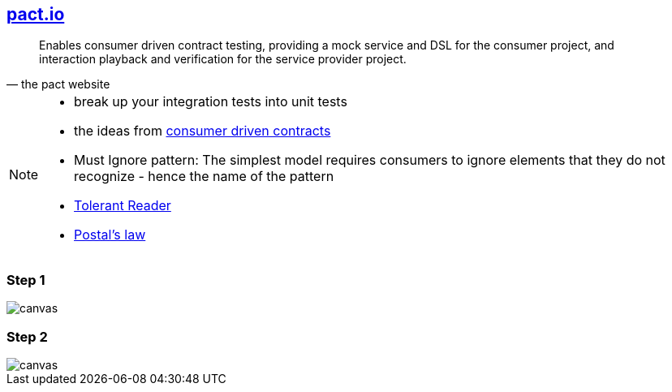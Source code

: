
== http://pact.io[pact.io^]
[quote, the pact website]
____
Enables consumer driven contract testing, providing a mock service and DSL for the consumer project, and interaction playback and verification for the service provider project.
____

[NOTE.speaker]
--
* break up your integration tests into unit tests
* the ideas from https://martinfowler.com/articles/consumerDrivenContracts.html[consumer driven contracts]
* Must Ignore pattern: The simplest model requires consumers to ignore elements that they do not recognize - hence the name of the pattern
* https://martinfowler.com/bliki/TolerantReader.html[Tolerant Reader]
* https://en.wikipedia.org/wiki/Robustness_principle[Postal's law]
--

[%notitle]
=== Step 1
image::{imagedir}/pact_step_1.png[canvas,size=contain]

[%notitle]
=== Step 2
image::{imagedir}/pact_step_2.png[canvas,size=contain]